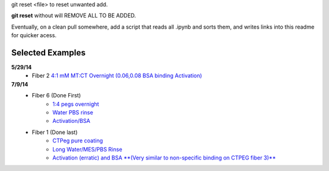 git reset <file> to reset unwanted add.

**git reset** without will REMOVE ALL TO BE ADDED.

Eventually, on a clean pull somewhere, add a script that reads all .ipynb and sorts them, and writes links into this readme for quicker acess.

Selected Examples
-----------------

**5/29/14** 
   - Fiber 2 `4:1 mM MT:CT Overnight (0.06,0.08 BSA binding Activation)`_

   .. _`4:1 mM MT:CT Overnight (0.06,0.08 BSA binding Activation)` : http://nbviewer.ipython.org/urls/raw.github.com/hugadams/FiberData/master/2014/5_29_14/Analysis/Fiber2/peg_overnight/peg_overnight.ipynb

**7/9/14**
   - Fiber 6 (Done First)
       - `1:4 pegs overnight <http://nbviewer.ipython.org/github/hugadams/FiberData/blob/master/2014/7_9_14_NEWSILANE/Analysis/Fiber6/1-4-mtctpeg_overnight/1-4-mtctpeg_overnight.ipynb>`_
       - `Water PBS rinse <http://nbviewer.ipython.org/github/hugadams/FiberData/blob/master/2014/7_9_14_NEWSILANE/Analysis/Fiber6/Water_pbs/Water_pbs.ipynb>`_
       - `Activation/BSA <http://nbviewer.ipython.org/urls/raw.github.com/hugadams/FiberData/master/2014/7_9_14_NEWSILANE/Analysis/Fiber6/MES_ACTIVATE_EDC/MES_ACTIVATE_EDC.ipynb>`_

   - Fiber 1 (Done last)
	- `CTPeg pure coating <http://nbviewer.ipython.org/urls/raw.github.com/hugadams/FiberData/master/2014/7_9_14_NEWSILANE/Analysis/Fiber1/ctpeg/ctpeg.ipynb>`_
	- `Long Water/MES/PBS Rinse <http://nbviewer.ipython.org/github/hugadams/FiberData/blob/master/2014/7_9_14_NEWSILANE/Analysis/Fiber1/nextdayrinse/nextday_rinses/nextday_rinses.ipynb>`_
	- `Activation (erratic) and BSA **(Very similar to non-specific binding on CTPEG fiber 3)** <http://nbviewer.ipython.org/github/hugadams/FiberData/blob/master/2014/7_9_14_NEWSILANE/Analysis/Fiber1/activation_bsa/activation_bsa.ipynb>`_

